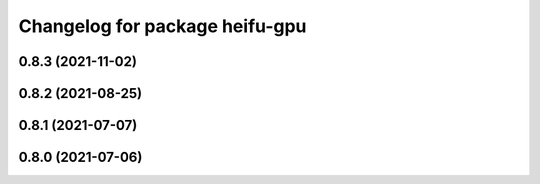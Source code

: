 ^^^^^^^^^^^^^^^^^^^^^^^^^^^^^^^
Changelog for package heifu-gpu
^^^^^^^^^^^^^^^^^^^^^^^^^^^^^^^

0.8.3 (2021-11-02)
------------------

0.8.2 (2021-08-25)
------------------

0.8.1 (2021-07-07)
------------------

0.8.0 (2021-07-06)
------------------
